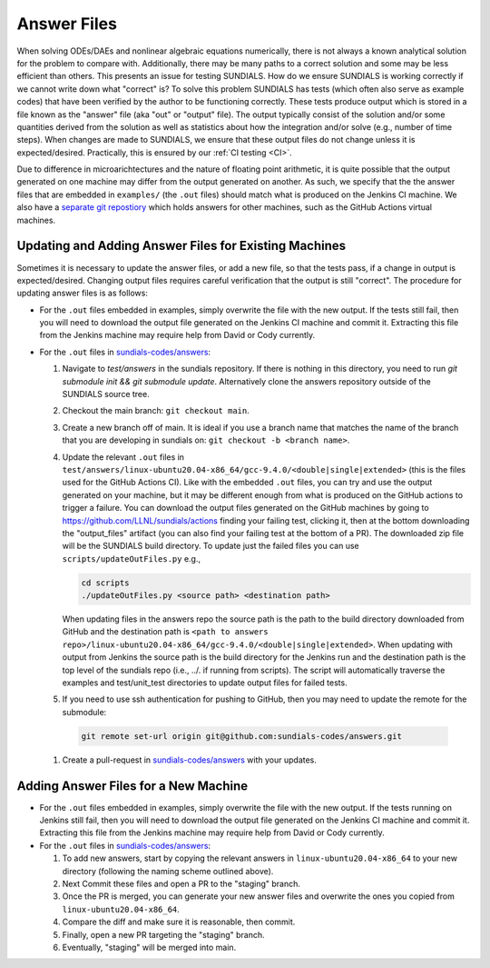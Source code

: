 ..
   -----------------------------------------------------------------------------
   SUNDIALS Copyright Start
   Copyright (c) 2002-2024, Lawrence Livermore National Security
   and Southern Methodist University.
   All rights reserved.

   See the top-level LICENSE and NOTICE files for details.

   SPDX-License-Identifier: BSD-3-Clause
   SUNDIALS Copyright End
   -----------------------------------------------------------------------------

.. _Answers:

Answer Files
============

When solving ODEs/DAEs and nonlinear algebraic equations numerically, there is not always a known
analytical solution for the problem to compare with. Additionally, there may be many paths to a
correct solution and some may be less efficient than others. This presents an issue for testing
SUNDIALS. How do we ensure SUNDIALS is working correctly if we cannot write down what "correct" is?
To solve this problem SUNDIALS has tests (which often also serve as example codes) that have been
verified by the author to be functioning correctly. These tests produce output which is stored in a
file known as the "answer" file (aka "out" or "output" file). The output typically consist of the
solution and/or some quantities derived from the solution as well as statistics about how the
integration and/or solve (e.g., number of time steps). When changes are made to SUNDIALS, we ensure
that these output files do not change unless it is expected/desired. Practically, this is ensured
by our :ref:`CI testing <CI>`.

Due to difference in microarichtectures and the nature of floating point arithmetic, it is quite
possible that the output generated on one machine may differ from the output generated on another.
As such, we specify that the the answer files that are embedded in ``examples/`` (the ``.out``
files) should match what is produced on the Jenkins CI machine.  We also have a `separate git
repostiory <https://github.com/sundials-codes/answers>`_ which holds answers for other  machines,
such as the GitHub Actions virtual machines.


Updating and Adding Answer Files for Existing Machines
------------------------------------------------------

Sometimes it is necessary to update the answer files, or add a new file, so that the tests pass, if a change in output
is expected/desired. Changing output files requires careful verification that the output is still
"correct". The procedure for updating answer files is as follows:

- For the ``.out`` files embedded in examples, simply overwrite the file with the new output. If the
  tests still fail, then you will need to download the output file generated on the Jenkins CI
  machine and commit it. Extracting this file from the Jenkins machine may require help from David
  or Cody currently.

- For the ``.out`` files in `sundials-codes/answers <https://github.com/sundials-codes/answers>`_:

  #. Navigate to `test/answers` in the sundials repository. If there is nothing in this directory,
     you need to run `git submodule init && git submodule update`. Alternatively clone the answers
     repository outside of the SUNDIALS source tree.

  #. Checkout the main branch: ``git checkout main``.

  #. Create a new branch off of main. It is ideal if you use a branch name that matches the name of
     the branch that you are developing in sundials on: ``git checkout -b <branch name>``.

  #. Update the relevant ``.out`` files in
     ``test/answers/linux-ubuntu20.04-x86_64/gcc-9.4.0/<double|single|extended>`` (this is the files
     used for the GitHub Actions CI). Like with the embedded ``.out`` files, you can try and use the
     output generated on your machine, but it may be different enough from what is produced on the
     GitHub actions to trigger a failure. You can download the output files generated on the GitHub
     machines by going to `<https://github.com/LLNL/sundials/actions>`_ finding your failing
     test, clicking it, then at the bottom downloading the "output_files" artifact (you can also find your
     failing test at the bottom of a PR). The downloaded zip file will be the SUNDIALS build
     directory. To update just the failed files you can use ``scripts/updateOutFiles.py`` e.g.,

     .. code:: console

        cd scripts
        ./updateOutFiles.py <source path> <destination path>

     When updating files in the answers repo the source path is the path to the build directory
     downloaded from GitHub and the destination path is ``<path to answers
     repo>/linux-ubuntu20.04-x86_64/gcc-9.4.0/<double|single|extended>``. When updating with output
     from Jenkins the source path is the build directory for the Jenkins run and the destination
     path is the top level of the sundials repo (i.e., ../. if running from scripts). The script
     will automatically traverse the examples and test/unit_test directories to update output files
     for failed tests.

  #. If you need to use ssh authentication for pushing to GitHub, then you may need to update the
     remote for the submodule:

   .. code:: console

      git remote set-url origin git@github.com:sundials-codes/answers.git

  #. Create a pull-request in `sundials-codes/answers <https://github.com/sundials-codes/answers>`_
     with your updates.


Adding Answer Files for a New Machine
-------------------------------------

- For the ``.out`` files embedded in examples, simply overwrite the file with the new output. If the
  tests running on Jenkins still fail, then you will need to download the output file generated on
  the Jenkins CI machine and commit it. Extracting this file from the Jenkins machine may require
  help from David or Cody currently.

- For the ``.out`` files in `sundials-codes/answers <https://github.com/sundials-codes/answers>`_:

  #. To add new answers, start by copying the relevant answers in ``linux-ubuntu20.04-x86_64`` to
     your new directory (following the naming scheme outlined above).

  #. Next Commit these files and open a PR to the "staging" branch.

  #. Once the PR is merged, you can generate your new answer files and overwrite the ones you copied
     from ``linux-ubuntu20.04-x86_64``.

  #. Compare the diff and make sure it is reasonable, then commit.

  #. Finally, open a new PR targeting the "staging" branch.

  #. Eventually, "staging" will be merged into main.
